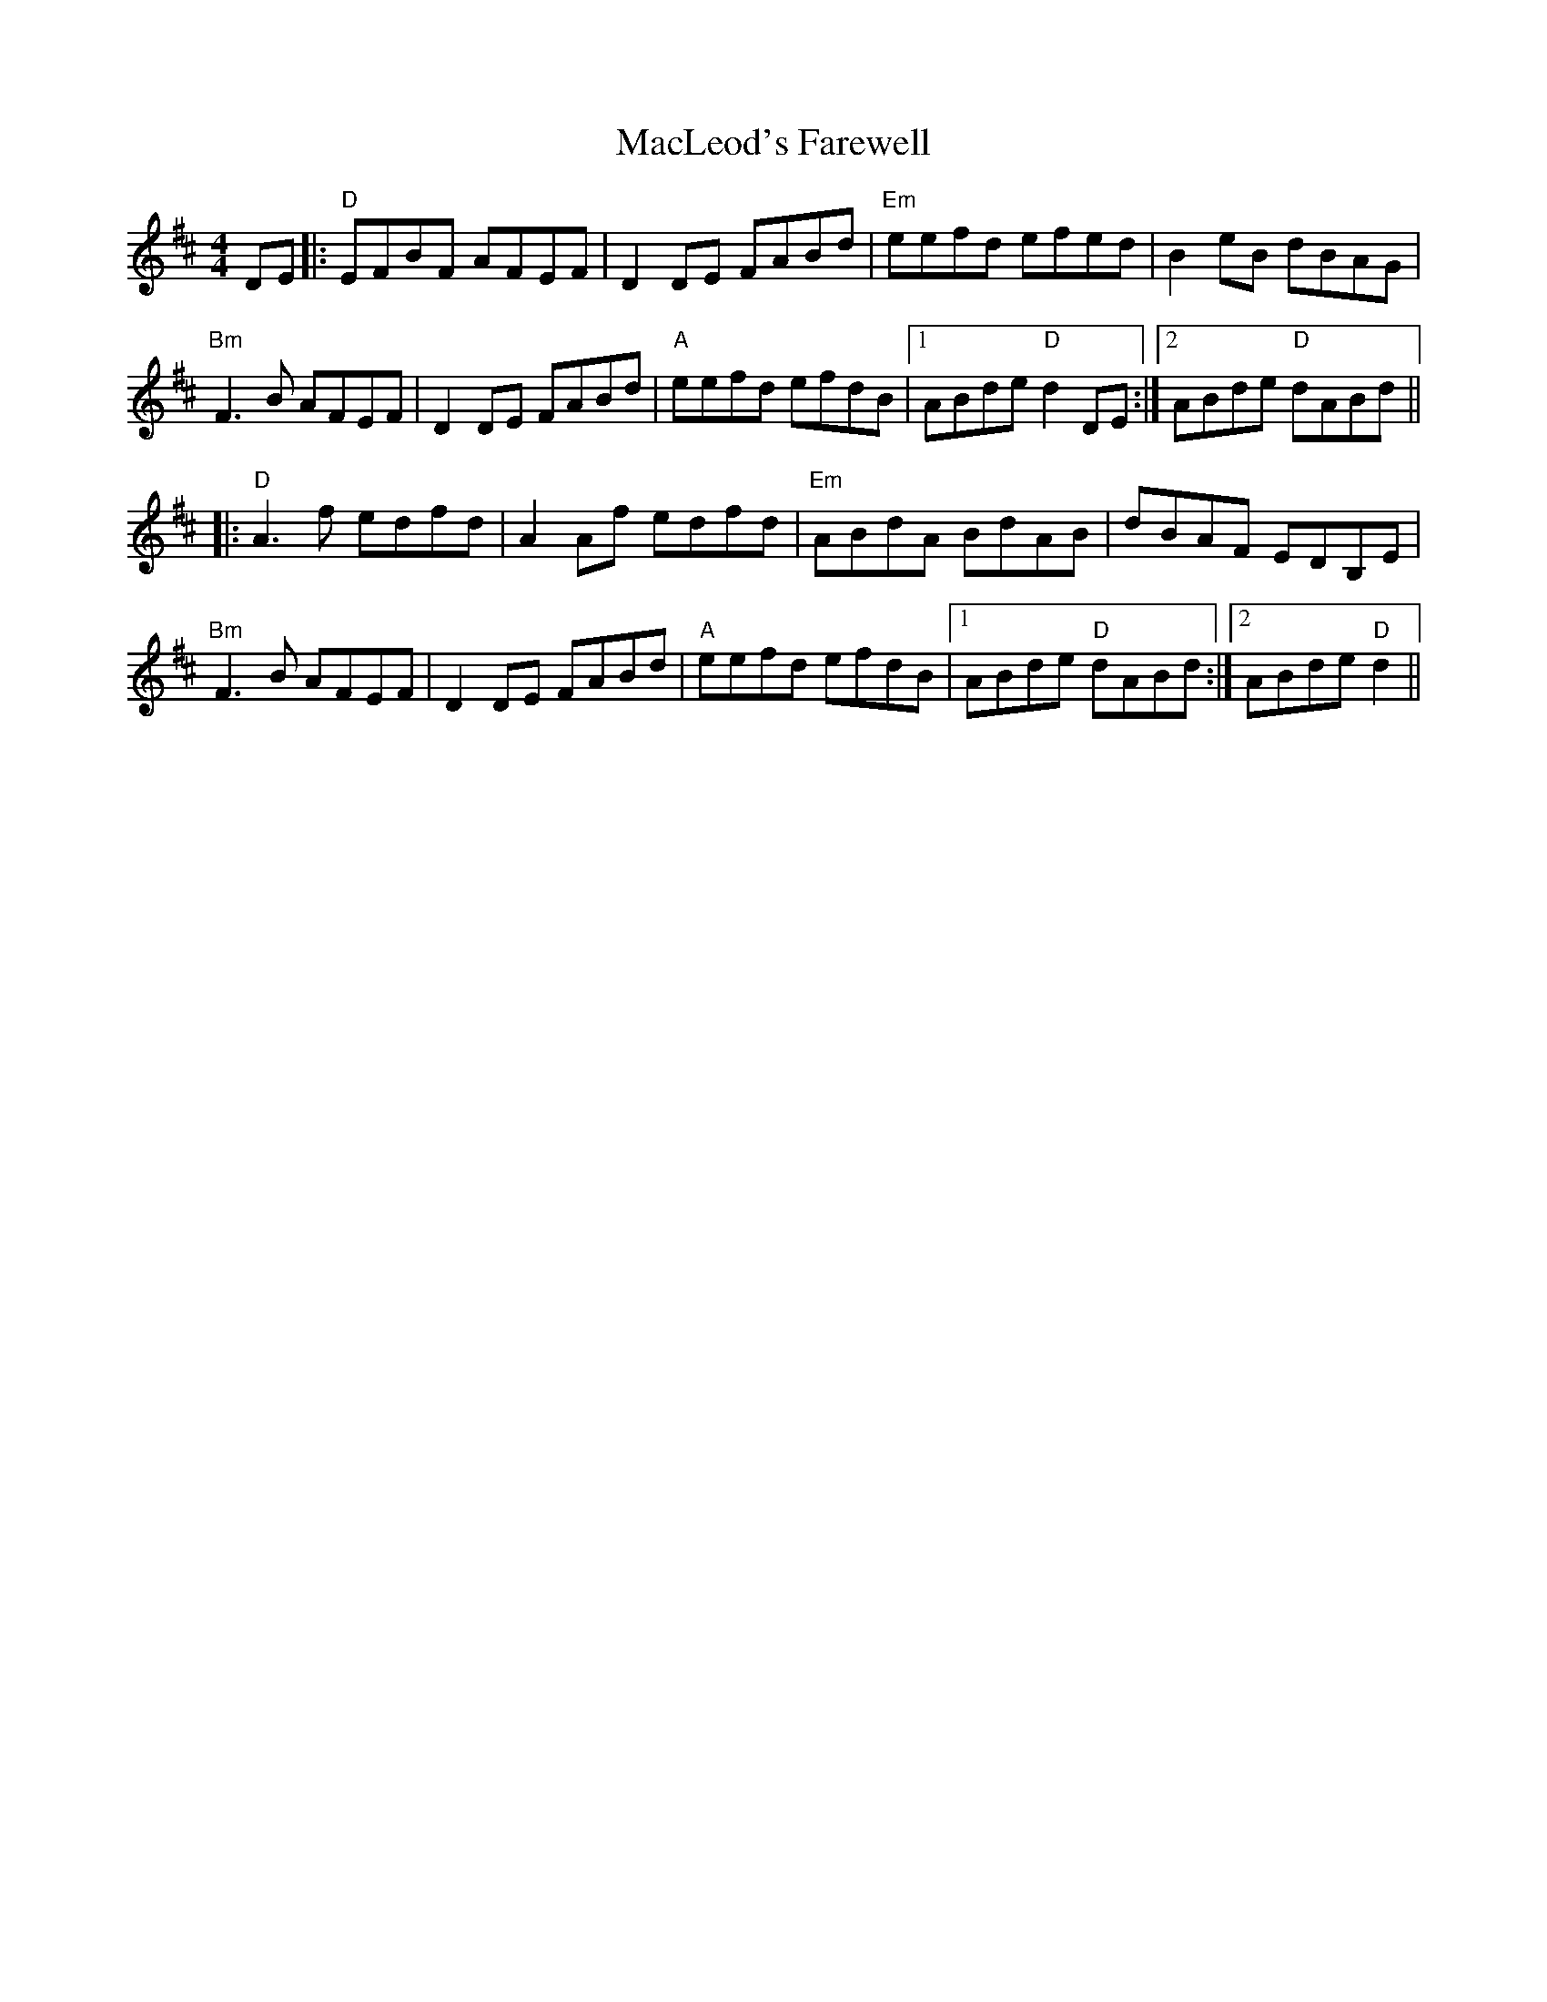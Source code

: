 X: 24693
T: MacLeod's Farewell
R: reel
M: 4/4
K: Dmajor
DE|:"D" EFBF AFEF|D2 DE FABd|"Em" eefd efed|B2 eB dBAG|
"Bm" F3 B AFEF|D2 DE FABd|"A" eefd efdB|1 ABde"D" d2 DE:|2 ABde "D"dABd||
|:"D" A3 f edfd|A2 Af edfd|"Em" ABdA BdAB|dBAF EDB,E|
"Bm" F3 B AFEF|D2 DE FABd|"A" eefd efdB|1 ABde "D"dABd:|2 ABde"D" d2||

